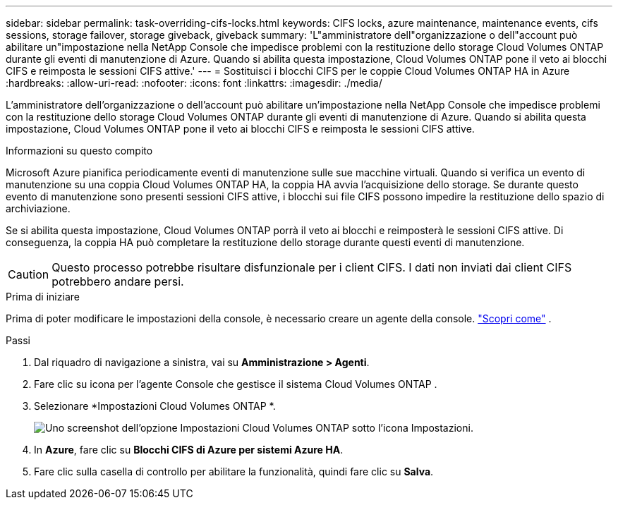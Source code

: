 ---
sidebar: sidebar 
permalink: task-overriding-cifs-locks.html 
keywords: CIFS locks, azure maintenance, maintenance events, cifs sessions, storage failover, storage giveback, giveback 
summary: 'L"amministratore dell"organizzazione o dell"account può abilitare un"impostazione nella NetApp Console che impedisce problemi con la restituzione dello storage Cloud Volumes ONTAP durante gli eventi di manutenzione di Azure.  Quando si abilita questa impostazione, Cloud Volumes ONTAP pone il veto ai blocchi CIFS e reimposta le sessioni CIFS attive.' 
---
= Sostituisci i blocchi CIFS per le coppie Cloud Volumes ONTAP HA in Azure
:hardbreaks:
:allow-uri-read: 
:nofooter: 
:icons: font
:linkattrs: 
:imagesdir: ./media/


[role="lead"]
L'amministratore dell'organizzazione o dell'account può abilitare un'impostazione nella NetApp Console che impedisce problemi con la restituzione dello storage Cloud Volumes ONTAP durante gli eventi di manutenzione di Azure.  Quando si abilita questa impostazione, Cloud Volumes ONTAP pone il veto ai blocchi CIFS e reimposta le sessioni CIFS attive.

.Informazioni su questo compito
Microsoft Azure pianifica periodicamente eventi di manutenzione sulle sue macchine virtuali.  Quando si verifica un evento di manutenzione su una coppia Cloud Volumes ONTAP HA, la coppia HA avvia l'acquisizione dello storage.  Se durante questo evento di manutenzione sono presenti sessioni CIFS attive, i blocchi sui file CIFS possono impedire la restituzione dello spazio di archiviazione.

Se si abilita questa impostazione, Cloud Volumes ONTAP porrà il veto ai blocchi e reimposterà le sessioni CIFS attive.  Di conseguenza, la coppia HA può completare la restituzione dello storage durante questi eventi di manutenzione.


CAUTION: Questo processo potrebbe risultare disfunzionale per i client CIFS.  I dati non inviati dai client CIFS potrebbero andare persi.

.Prima di iniziare
Prima di poter modificare le impostazioni della console, è necessario creare un agente della console. https://docs.netapp.com/us-en/bluexp-setup-admin/concept-connectors.html#how-to-create-a-connector["Scopri come"^] .

.Passi
. Dal riquadro di navigazione a sinistra, vai su *Amministrazione > Agenti*.
. Fare clic suimage:icon-action.png[""] icona per l'agente Console che gestisce il sistema Cloud Volumes ONTAP .
. Selezionare *Impostazioni Cloud Volumes ONTAP *.
+
image::screenshot-settings-cloud-volumes-ontap.png[Uno screenshot dell'opzione Impostazioni Cloud Volumes ONTAP sotto l'icona Impostazioni.]

. In *Azure*, fare clic su *Blocchi CIFS di Azure per sistemi Azure HA*.
. Fare clic sulla casella di controllo per abilitare la funzionalità, quindi fare clic su *Salva*.

